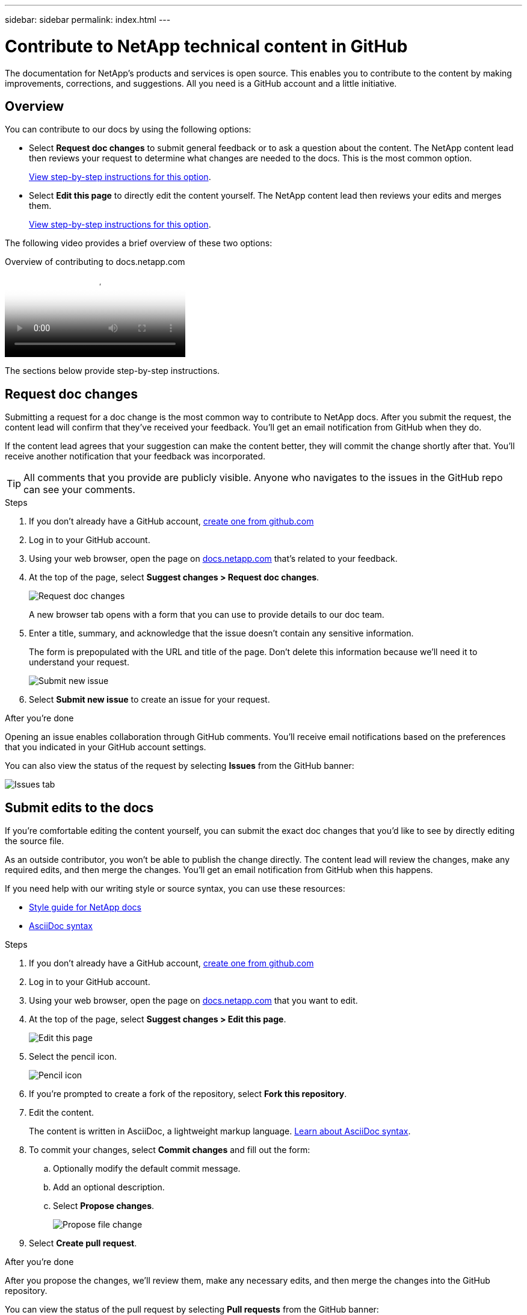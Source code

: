 ---
sidebar: sidebar
permalink: index.html
---

= Contribute to NetApp technical content in GitHub
:toc: macro
:hardbreaks:
:nofooter:
:icons: font
:linkattrs:
:imagesdir: ./media/

[.lead]
The documentation for NetApp's products and services is open source. This enables you to contribute to the content by making improvements, corrections, and suggestions. All you need is a GitHub account and a little initiative.

== Overview

You can contribute to our docs by using the following options:

* Select *Request doc changes* to submit general feedback or to ask a question about the content. The NetApp content lead then reviews your request to determine what changes are needed to the docs. This is the most common option.
+
<<Request doc changes,View step-by-step instructions for this option>>.

* Select *Edit this page* to directly edit the content yourself. The NetApp content lead then reviews your edits and merges them.
+
<<Submit edits to the docs,View step-by-step instructions for this option>>.

The following video provides a brief overview of these two options:

video::37b6207f-30cd-4517-a80a-b08a0138059b[panopto, title="Overview of contributing to docs.netapp.com"]

The sections below provide step-by-step instructions.

== Request doc changes

Submitting a request for a doc change is the most common way to contribute to NetApp docs. After you submit the request, the content lead will confirm that they've received your feedback. You'll get an email notification from GitHub when they do.

If the content lead agrees that your suggestion can make the content better, they will commit the change shortly after that. You'll receive another notification that your feedback was incorporated.

TIP: All comments that you provide are publicly visible. Anyone who navigates to the issues in the GitHub repo can see your comments.

.Steps

. If you don't already have a GitHub account, https://github.com/join[create one from github.com^]

. Log in to your GitHub account.

. Using your web browser, open the page on https://docs.netapp.com[docs.netapp.com] that's related to your feedback.

. At the top of the page, select *Suggest changes > Request doc changes*.
+
image:screenshot-request-doc-changes.png[Request doc changes]
+
A new browser tab opens with a form that you can use to provide details to our doc team.

. Enter a title, summary, and acknowledge that the issue doesn't contain any sensitive information.
+
The form is prepopulated with the URL and title of the page. Don't delete this information because we'll need it to understand your request.
+
image:screenshot-submit-new-issue.png[Submit new issue]

. Select *Submit new issue* to create an issue for your request.

.After you're done

Opening an issue enables collaboration through GitHub comments. You'll receive email notifications based on the preferences that you indicated in your GitHub account settings.

You can also view the status of the request by selecting *Issues* from the GitHub banner:

image:screenshot-issues.png[Issues tab]

== Submit edits to the docs

If you're comfortable editing the content yourself, you can submit the exact doc changes that you'd like to see by directly editing the source file.

As an outside contributor, you won't be able to publish the change directly. The content lead will review the changes, make any required edits, and then merge the changes. You'll get an email notification from GitHub when this happens.

If you need help with our writing style or source syntax, you can use these resources:

* link:style.html[Style guide for NetApp docs]
* link:asciidoc_syntax.html[AsciiDoc syntax]

.Steps

. If you don't already have a GitHub account, https://github.com/join[create one from github.com^]

. Log in to your GitHub account.

. Using your web browser, open the page on https://docs.netapp.com[docs.netapp.com] that you want to edit.

. At the top of the page, select *Suggest changes > Edit this page*.
+
image:screenshot-edit-this-page.png[Edit this page]

. Select the pencil icon.
+
image:screenshot-pencil-icon.png[Pencil icon]

. If you're prompted to create a fork of the repository, select *Fork this repository*.

. Edit the content.
+
The content is written in AsciiDoc, a lightweight markup language. link:asciidoc_syntax.html[Learn about AsciiDoc syntax].

. To commit your changes, select *Commit changes* and fill out the form:

.. Optionally modify the default commit message.
.. Add an optional description.
.. Select *Propose changes*.
+
image:screenshot-propose-change.png[Propose file change]

. Select *Create pull request*.

.After you're done

After you propose the changes, we'll review them, make any necessary edits, and then merge the changes into the GitHub repository.

You can view the status of the pull request by selecting *Pull requests* from the GitHub banner:

image:screenshot-view-pull-requests.png[Pull request tab]